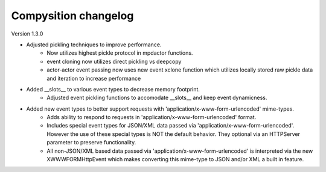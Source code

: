 Compysition changelog
=====================

Version
1.3.0

- Adjusted pickling techniques to improve performance.
    - Now utilizes highest pickle protocol in mpdactor functions.
    - event cloning now utilizes direct pickling vs deepcopy
    - actor-actor event passing now uses new event xclone function which utilizes locally stored raw pickle data and iteration to increase performance
- Added __slots__ to various event types to decrease memory footprint.
    - Adjusted event pickling functions to accomodate __slots__ and keep event dynamicness.
- Added new event types to better support requests with 'application/x-www-form-urlencoded' mime-types.
    - Adds ability to respond to requests in 'application/x-www-form-urlencoded' format.
    - Includes special event types for JSON/XML data passed via 'application/x-www-form-urlencoded'.  However the use of these special types is NOT the default behavior. They optional via an HTTPServer parameter to preserve functionality.
    - All non-JSON/XML based data passed via 'application/x-www-form-urlencoded' is interpreted via the new XWWWFORMHttpEvent which makes converting this mime-type to JSON and/or XML a built in feature.